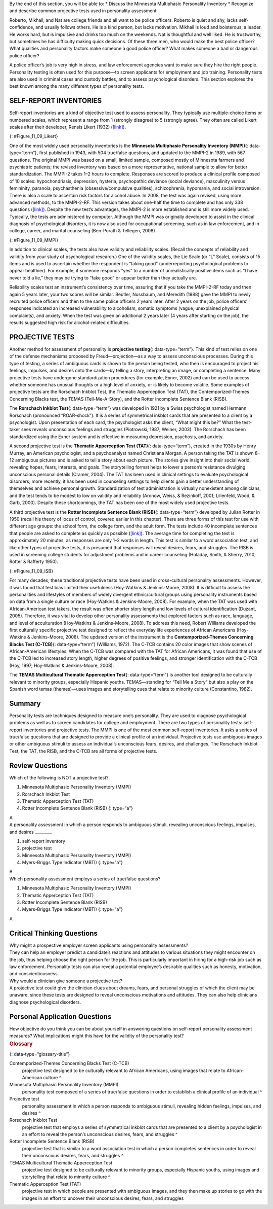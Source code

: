 .. container::

   By the end of this section, you will be able to: \* Discuss the
   Minnesota Multiphasic Personality Inventory \* Recognize and describe
   common projective tests used in personality assessment

Roberto, Mikhail, and Nat are college friends and all want to be police
officers. Roberto is quiet and shy, lacks self-confidence, and usually
follows others. He is a kind person, but lacks motivation. Mikhail is
loud and boisterous, a leader. He works hard, but is impulsive and
drinks too much on the weekends. Nat is thoughtful and well liked. He is
trustworthy, but sometimes he has difficulty making quick decisions. Of
these three men, who would make the best police officer? What qualities
and personality factors make someone a good police officer? What makes
someone a bad or dangerous police officer?

A police officer’s job is very high in stress, and law enforcement
agencies want to make sure they hire the right people. Personality
testing is often used for this purpose—to screen applicants for
employment and job training. Personality tests are also used in criminal
cases and custody battles, and to assess psychological disorders. This
section explores the best known among the many different types of
personality tests.

SELF-REPORT INVENTORIES
~~~~~~~~~~~~~~~~~~~~~~~

Self-report inventories are a kind of objective test used to assess
personality. They typically use multiple-choice items or numbered
scales, which represent a range from 1 (strongly disagree) to 5
(strongly agree). They often are called Likert scales after their
developer, Rensis Likert (1932) (`[link] <#Figure_11_09_Likert>`__).

|A Likert-type scale survey is shown. The surveyed items include “I am
easygoing; I have high standards; I enjoy time alone; I work well with
others; I dislike confrontation; and I prefer crowds over intimacy.” To
the right of each of these items are five empty circles. The circles are
labeled “strongly disagree; somewhat disagree; no opinion; somewhat
agree; and strongly agree.”|\ {: #Figure_11_09_Likert}

One of the most widely used personality inventories is the **Minnesota
Multiphasic Personality Inventory (MMPI)**\ {: data-type=“term”}, first
published in 1943, with 504 true/false questions, and updated to the
MMPI-2 in 1989, with 567 questions. The original MMPI was based on a
small, limited sample, composed mostly of Minnesota farmers and
psychiatric patients; the revised inventory was based on a more
representative, national sample to allow for better standardization. The
MMPI-2 takes 1–2 hours to complete. Responses are scored to produce a
clinical profile composed of 10 scales: hypochondriasis, depression,
hysteria, psychopathic deviance (social deviance), masculinity versus
femininity, paranoia, psychasthenia (obsessive/compulsive qualities),
schizophrenia, hypomania, and social introversion. There is also a scale
to ascertain risk factors for alcohol abuse. In 2008, the test was again
revised, using more advanced methods, to the MMPI-2-RF. This version
takes about one-half the time to complete and has only 338 questions
(`[link] <#Figure_11_09_MMPI>`__). Despite the new test’s advantages,
the MMPI-2 is more established and is still more widely used. Typically,
the tests are administered by computer. Although the MMPI was originally
developed to assist in the clinical diagnosis of psychological
disorders, it is now also used for occupational screening, such as in
law enforcement, and in college, career, and marital counseling
(Ben-Porath & Tellegen, 2008).

|Five questions are stacked vertically with two empty bubbles to the
right of each question. Above the bubbles are the labels “True” and
“False.” The questions are as follows: “1. I like gardening magazines.”
“2. I am unhappy with my sex life.” “3. I feel like no one understands
me.” “4. I think I would enjoy the work of a teacher.” “5. I am not
easily awakened by noise.”|\ {: #Figure_11_09_MMPI}

In addition to clinical scales, the tests also have validity and
reliability scales. (Recall the concepts of reliability and validity
from your study of psychological research.) One of the validity scales,
the Lie Scale (or “L” Scale), consists of 15 items and is used to
ascertain whether the respondent is “faking good” (underreporting
psychological problems to appear healthier). For example, if someone
responds “yes” to a number of unrealistically positive items such as “I
have never told a lie,” they may be trying to “fake good” or appear
better than they actually are.

Reliability scales test an instrument’s consistency over time, assuring
that if you take the MMPI-2-RF today and then again 5 years later, your
two scores will be similar. Beutler, Nussbaum, and Meredith (1988) gave
the MMPI to newly recruited police officers and then to the same police
officers 2 years later. After 2 years on the job, police officers’
responses indicated an increased vulnerability to alcoholism, somatic
symptoms (vague, unexplained physical complaints), and anxiety. When the
test was given an additional 2 years later (4 years after starting on
the job), the results suggested high risk for alcohol-related
difficulties.

PROJECTIVE TESTS
~~~~~~~~~~~~~~~~

Another method for assessment of personality is **projective
testing**\ {: data-type=“term”}. This kind of test relies on one of the
defense mechanisms proposed by Freud—projection—as a way to assess
unconscious processes. During this type of testing, a series of
ambiguous cards is shown to the person being tested, who then is
encouraged to project his feelings, impulses, and desires onto the
cards—by telling a story, interpreting an image, or completing a
sentence. Many projective tests have undergone standardization
procedures (for example, Exner, 2002) and can be used to access whether
someone has unusual thoughts or a high level of anxiety, or is likely to
become volatile. Some examples of projective tests are the Rorschach
Inkblot Test, the Thematic Apperception Test (TAT), the
Contemporized-Themes Concerning Blacks test, the TEMAS
(Tell-Me-A-Story), and the Rotter Incomplete Sentence Blank (RISB). 

The **Rorschach Inkblot Test**\ {: data-type=“term”} was developed in
1921 by a Swiss psychologist named Hermann Rorschach (pronounced
“ROAR-shock”). It is a series of symmetrical inkblot cards that are
presented to a client by a psychologist. Upon presentation of each card,
the psychologist asks the client, “What might this be?” What the
test-taker sees reveals unconscious feelings and struggles (Piotrowski,
1987; Weiner, 2003). The Rorschach has been standardized using the Exner
system and is effective in measuring depression, psychosis, and anxiety.

A second projective test is the **Thematic Apperception Test (TAT)**\ {:
data-type=“term”}, created in the 1930s by Henry Murray, an American
psychologist, and a psychoanalyst named Christiana Morgan. A person
taking the TAT is shown 8–12 ambiguous pictures and is asked to tell a
story about each picture. The stories give insight into their social
world, revealing hopes, fears, interests, and goals. The storytelling
format helps to lower a person’s resistance divulging unconscious
personal details (Cramer, 2004). The TAT has been used in clinical
settings to evaluate psychological disorders; more recently, it has been
used in counseling settings to help clients gain a better understanding
of themselves and achieve personal growth. Standardization of test
administration is virtually nonexistent among clinicians, and the test
tends to be modest to low on validity and reliability (Aronow, Weiss, &
Rezinkoff, 2001; Lilienfeld, Wood, & Garb, 2000). Despite these
shortcomings, the TAT has been one of the most widely used projective
tests.

A third projective test is the **Rotter Incomplete Sentence Blank
(RISB)**\ {: data-type=“term”} developed by Julian Rotter in 1950
(recall his theory of locus of control, covered earlier in this
chapter). There are three forms of this test for use with different age
groups: the school form, the college form, and the adult form. The tests
include 40 incomplete sentences that people are asked to complete as
quickly as possible (`[link] <#Figure_11_09_ISB>`__). The average time
for completing the test is approximately 20 minutes, as responses are
only 1–2 words in length. This test is similar to a word association
test, and like other types of projective tests, it is presumed that
responses will reveal desires, fears, and struggles. The RISB is used in
screening college students for adjustment problems and in career
counseling (Holaday, Smith, & Sherry, 2010; Rotter & Rafferty 1950).

|Five incomplete sentences are stacked vertically with empty space to
the right of each sentence in which to complete it. The sentence
starters are : “1. I feel,” “2. I regret,” “3. At home,” “4. My mother,”
and “5. My greatest worry.”|\ {: #Figure_11_09_ISB}

For many decades, these traditional projective tests have been used in
cross-cultural personality assessments. However, it was found that test
bias limited their usefulness (Hoy-Watkins & Jenkins-Moore, 2008). It is
difficult to assess the personalities and lifestyles of members of
widely divergent ethnic/cultural groups using personality instruments
based on data from a single culture or race (Hoy-Watkins &
Jenkins-Moore, 2008). For example, when the TAT was used with
African-American test takers, the result was often shorter story length
and low levels of cultural identification (Duzant, 2005). Therefore, it
was vital to develop other personality assessments that explored factors
such as race, language, and level of acculturation (Hoy-Watkins &
Jenkins-Moore, 2008). To address this need, Robert Williams developed
the first culturally specific projective test designed to reflect the
everyday life experiences of African Americans (Hoy-Watkins &
Jenkins-Moore, 2008). The updated version of the instrument is the
**Contemporized-Themes Concerning Blacks Test (C-TCB)**\ {:
data-type=“term”} (Williams, 1972). The C-TCB contains 20 color images
that show scenes of African-American lifestyles. When the C-TCB was
compared with the TAT for African Americans, it was found that use of
the C-TCB led to increased story length, higher degrees of positive
feelings, and stronger identification with the C-TCB (Hoy, 1997;
Hoy-Watkins & Jenkins-Moore, 2008).

The **TEMAS Multicultural Thematic Apperception Test**\ {:
data-type=“term”} is another tool designed to be culturally relevant to
minority groups, especially Hispanic youths. TEMAS—standing for “Tell Me
a Story” but also a play on the Spanish word temas (themes)—uses images
and storytelling cues that relate to minority culture (Constantino,
1982).

Summary
~~~~~~~

Personality tests are techniques designed to measure one’s personality.
They are used to diagnose psychological problems as well as to screen
candidates for college and employment. There are two types of
personality tests: self-report inventories and projective tests. The
MMPI is one of the most common self-report inventories. It asks a series
of true/false questions that are designed to provide a clinical profile
of an individual. Projective tests use ambiguous images or other
ambiguous stimuli to assess an individual’s unconscious fears, desires,
and challenges. The Rorschach Inkblot Test, the TAT, the RISB, and the
C-TCB are all forms of projective tests.

Review Questions
~~~~~~~~~~~~~~~~

.. container::

   .. container::

      Which of the following is NOT a projective test?

      1. Minnesota Multiphasic Personality Inventory (MMPI)
      2. Rorschach Inkblot Test
      3. Thematic Apperception Test (TAT)
      4. Rotter Incomplete Sentence Blank (RISB) {: type=“a”}

   .. container::

      A

.. container::

   .. container::

      A personality assessment in which a person responds to ambiguous
      stimuli, revealing unconscious feelings, impulses, and desires
      \________.

      1. self-report inventory
      2. projective test
      3. Minnesota Multiphasic Personality Inventory (MMPI)
      4. Myers-Briggs Type Indicator (MBTI) {: type=“a”}

   .. container::

      B

.. container::

   .. container::

      Which personality assessment employs a series of true/false
      questions?

      1. Minnesota Multiphasic Personality Inventory (MMPI)
      2. Thematic Apperception Test (TAT)
      3. Rotter Incomplete Sentence Blank (RISB)
      4. Myers-Briggs Type Indicator (MBTI) {: type=“a”}

   .. container::

      A

Critical Thinking Questions
~~~~~~~~~~~~~~~~~~~~~~~~~~~

.. container::

   .. container::

      Why might a prospective employer screen applicants using
      personality assessments?

   .. container::

      They can help an employer predict a candidate’s reactions and
      attitudes to various situations they might encounter on the job,
      thus helping choose the right person for the job. This is
      particularly important in hiring for a high-risk job such as law
      enforcement. Personality tests can also reveal a potential
      employee’s desirable qualities such as honesty, motivation, and
      conscientiousness.

.. container::

   .. container::

      Why would a clinician give someone a projective test?

   .. container::

      A projective test could give the clinician clues about dreams,
      fears, and personal struggles of which the client may be unaware,
      since these tests are designed to reveal unconscious motivations
      and attitudes. They can also help clinicians diagnose
      psychological disorders.

Personal Application Questions
~~~~~~~~~~~~~~~~~~~~~~~~~~~~~~

.. container::

   .. container::

      How objective do you think you can be about yourself in answering
      questions on self-report personality assessment measures? What
      implications might this have for the validity of the personality
      test?

.. container::

   .. rubric:: Glossary
      :name: glossary

   {: data-type=“glossary-title”}

   Contemporized-Themes Concerning Blacks Test (C-TCB)
      projective test designed to be culturally relevant to African
      Americans, using images that relate to African-American culture ^
   Minnesota Multiphasic Personality Inventory (MMPI)
      personality test composed of a series of true/false questions in
      order to establish a clinical profile of an individual ^
   Projective test
      personality assessment in which a person responds to ambiguous
      stimuli, revealing hidden feelings, impulses, and desires ^
   Rorschach Inkblot Test
      projective test that employs a series of symmetrical inkblot cards
      that are presented to a client by a psychologist in an effort to
      reveal the person’s unconscious desires, fears, and struggles ^
   Rotter Incomplete Sentence Blank (RISB)
      projective test that is similar to a word association test in
      which a person completes sentences in order to reveal their
      unconscious desires, fears, and struggles ^
   TEMAS Multicultural Thematic Apperception Test
      projective test designed to be culturally relevant to minority
      groups, especially Hispanic youths, using images and storytelling
      that relate to minority culture ^
   Thematic Apperception Test (TAT)
      projective test in which people are presented with ambiguous
      images, and they then make up stories to go with the images in an
      effort to uncover their unconscious desires, fears, and struggles

.. |A Likert-type scale survey is shown. The surveyed items include “I am easygoing; I have high standards; I enjoy time alone; I work well with others; I dislike confrontation; and I prefer crowds over intimacy.” To the right of each of these items are five empty circles. The circles are labeled “strongly disagree; somewhat disagree; no opinion; somewhat agree; and strongly agree.”| image:: ../resources/CNX_Psych_11_09_Lickert.jpg
.. |Five questions are stacked vertically with two empty bubbles to the right of each question. Above the bubbles are the labels “True” and “False.” The questions are as follows: “1. I like gardening magazines.” “2. I am unhappy with my sex life.” “3. I feel like no one understands me.” “4. I think I would enjoy the work of a teacher.” “5. I am not easily awakened by noise.”| image:: ../resources/CNX_Psych_11_09_MMPI.jpg
.. |Five incomplete sentences are stacked vertically with empty space to the right of each sentence in which to complete it. The sentence starters are : “1. I feel,” “2. I regret,” “3. At home,” “4. My mother,” and “5. My greatest worry.”| image:: ../resources/CNX_Psych_11_09_ISB.jpg
